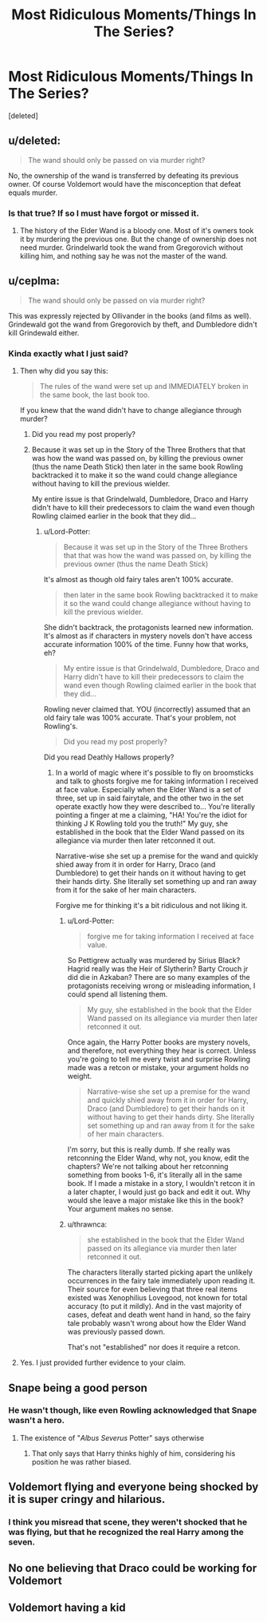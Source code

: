 #+TITLE: Most Ridiculous Moments/Things In The Series?

* Most Ridiculous Moments/Things In The Series?
:PROPERTIES:
:Score: 2
:DateUnix: 1570655991.0
:DateShort: 2019-Oct-10
:FlairText: Discussion
:END:
[deleted]


** u/deleted:
#+begin_quote
  The wand should only be passed on via murder right?
#+end_quote

No, the ownership of the wand is transferred by defeating its previous owner. Of course Voldemort would have the misconception that defeat equals murder.
:PROPERTIES:
:Score: 10
:DateUnix: 1570658610.0
:DateShort: 2019-Oct-10
:END:

*** Is that true? If so I must have forgot or missed it.
:PROPERTIES:
:Author: RowanWinterlace
:Score: -1
:DateUnix: 1570659631.0
:DateShort: 2019-Oct-10
:END:

**** The history of the Elder Wand is a bloody one. Most of it's owners took it by murdering the previous one. But the change of ownership does not need murder. Grindelwarld took the wand from Gregorovich without killing him, and nothing say he was not the master of the wand.
:PROPERTIES:
:Author: PlusMortgage
:Score: 1
:DateUnix: 1570686281.0
:DateShort: 2019-Oct-10
:END:


** u/ceplma:
#+begin_quote
  The wand should only be passed on via murder right?
#+end_quote

This was expressly rejected by Ollivander in the books (and films as well). Grindewald got the wand from Gregorovich by theft, and Dumbledore didn't kill Grindewald either.
:PROPERTIES:
:Author: ceplma
:Score: 9
:DateUnix: 1570659568.0
:DateShort: 2019-Oct-10
:END:

*** Kinda exactly what I just said?
:PROPERTIES:
:Author: RowanWinterlace
:Score: -3
:DateUnix: 1570659606.0
:DateShort: 2019-Oct-10
:END:

**** Then why did you say this:

#+begin_quote
  The rules of the wand were set up and IMMEDIATELY broken in the same book, the last book too.
#+end_quote

If you knew that the wand didn't have to change allegiance through murder?
:PROPERTIES:
:Author: Lord-Potter
:Score: 2
:DateUnix: 1570661711.0
:DateShort: 2019-Oct-10
:END:

***** Did you read my post properly?
:PROPERTIES:
:Author: RowanWinterlace
:Score: -2
:DateUnix: 1570661987.0
:DateShort: 2019-Oct-10
:END:


***** Because it was set up in the Story of the Three Brothers that that was how the wand was passed on, by killing the previous owner (thus the name Death Stick) then later in the same book Rowling backtracked it to make it so the wand could change allegiance without having to kill the previous wielder.

My entire issue is that Grindelwald, Dumbledore, Draco and Harry didn't have to kill their predecessors to claim the wand even though Rowling claimed earlier in the book that they did...
:PROPERTIES:
:Author: RowanWinterlace
:Score: -4
:DateUnix: 1570661961.0
:DateShort: 2019-Oct-10
:END:

****** u/Lord-Potter:
#+begin_quote
  Because it was set up in the Story of the Three Brothers that that was how the wand was passed on, by killing the previous owner (thus the name Death Stick)
#+end_quote

It's almost as though old fairy tales aren't 100% accurate.

#+begin_quote
  then later in the same book Rowling backtracked it to make it so the wand could change allegiance without having to kill the previous wielder.
#+end_quote

She didn't backtrack, the protagonists learned new information. It's almost as if characters in mystery novels don't have access accurate information 100% of the time. Funny how that works, eh?

#+begin_quote
  My entire issue is that Grindelwald, Dumbledore, Draco and Harry didn't have to kill their predecessors to claim the wand even though Rowling claimed earlier in the book that they did...
#+end_quote

Rowling never claimed that. YOU (incorrectly) assumed that an old fairy tale was 100% accurate. That's your problem, not Rowling's.

#+begin_quote
  Did you read my post properly?
#+end_quote

Did you read Deathly Hallows properly?
:PROPERTIES:
:Author: Lord-Potter
:Score: 7
:DateUnix: 1570662861.0
:DateShort: 2019-Oct-10
:END:

******* In a world of magic where it's possible to fly on broomsticks and talk to ghosts forgive me for taking information I received at face value. Especially when the Elder Wand is a set of three, set up in said fairytale, and the other two in the set operate exactly how they were described to... You're literally pointing a finger at me a claiming, "HA! You're the idiot for thinking J K Rowling told you the truth!" My guy, she established in the book that the Elder Wand passed on its allegiance via murder then later retconned it out.

Narrative-wise she set up a premise for the wand and quickly shied away from it in order for Harry, Draco (and Dumbledore) to get their hands on it without having to get their hands dirty. She literally set something up and ran away from it for the sake of her main characters.

Forgive me for thinking it's a bit ridiculous and not liking it.
:PROPERTIES:
:Author: RowanWinterlace
:Score: -4
:DateUnix: 1570663489.0
:DateShort: 2019-Oct-10
:END:

******** u/Lord-Potter:
#+begin_quote
  forgive me for taking information I received at face value.
#+end_quote

So Pettigrew actually was murdered by Sirius Black? Hagrid really was the Heir of Slytherin? Barty Crouch jr did die in Azkaban? There are so many examples of the protagonists receiving wrong or misleading information, I could spend all listening them.

#+begin_quote
  My guy, she established in the book that the Elder Wand passed on its allegiance via murder then later retconned it out.
#+end_quote

Once again, the Harry Potter books are mystery novels, and therefore, not everything they hear is correct. Unless you're going to tell me every twist and surprise Rowling made was a retcon or mistake, your argument holds no weight.

#+begin_quote
  Narrative-wise she set up a premise for the wand and quickly shied away from it in order for Harry, Draco (and Dumbledore) to get their hands on it without having to get their hands dirty. She literally set something up and ran away from it for the sake of her main characters.
#+end_quote

I'm sorry, but this is really dumb. If she really was retconning the Elder Wand, why not, you know, edit the chapters? We're not talking about her retconning something from books 1-6, it's literally all in the same book. If I made a mistake in a story, I wouldn't retcon it in a later chapter, I would just go back and edit it out. Why would she leave a major mistake like this in the book? Your argument makes no sense.
:PROPERTIES:
:Author: Lord-Potter
:Score: 10
:DateUnix: 1570664393.0
:DateShort: 2019-Oct-10
:END:


******** u/thrawnca:
#+begin_quote
  she established in the book that the Elder Wand passed on its allegiance via murder then later retconned it out.
#+end_quote

The characters literally started picking apart the unlikely occurrences in the fairy tale immediately upon reading it. Their source for even believing that three real items existed was Xenophilius Lovegood, not known for total accuracy (to put it mildly). And in the vast majority of cases, defeat and death went hand in hand, so the fairy tale probably wasn't wrong about how the Elder Wand was previously passed down.

That's not "established" nor does it require a retcon.
:PROPERTIES:
:Author: thrawnca
:Score: 2
:DateUnix: 1570680838.0
:DateShort: 2019-Oct-10
:END:


**** Yes. I just provided further evidence to your claim.
:PROPERTIES:
:Author: ceplma
:Score: 1
:DateUnix: 1570687571.0
:DateShort: 2019-Oct-10
:END:


** Snape being a good person
:PROPERTIES:
:Author: carxxxxx
:Score: 6
:DateUnix: 1570656531.0
:DateShort: 2019-Oct-10
:END:

*** He wasn't though, like even Rowling acknowledged that Snape wasn't a hero.
:PROPERTIES:
:Author: aAlouda
:Score: 1
:DateUnix: 1570726382.0
:DateShort: 2019-Oct-10
:END:

**** The existence of "/Albus Severus/ Potter" says otherwise
:PROPERTIES:
:Author: rohan62442
:Score: 1
:DateUnix: 1571054672.0
:DateShort: 2019-Oct-14
:END:

***** That only says that Harry thinks highly of him, considering his position he was rather biased.
:PROPERTIES:
:Author: aAlouda
:Score: 1
:DateUnix: 1571055249.0
:DateShort: 2019-Oct-14
:END:


** Voldemort flying and everyone being shocked by it is super cringy and hilarious.
:PROPERTIES:
:Author: KeyserWood
:Score: 6
:DateUnix: 1570660254.0
:DateShort: 2019-Oct-10
:END:

*** I think you misread that scene, they weren't shocked that he was flying, but that he recognized the real Harry among the seven.
:PROPERTIES:
:Author: aAlouda
:Score: 1
:DateUnix: 1570726547.0
:DateShort: 2019-Oct-10
:END:


** No one believing that Draco could be working for Voldemort
:PROPERTIES:
:Author: Hellstrike
:Score: 4
:DateUnix: 1570696790.0
:DateShort: 2019-Oct-10
:END:


** Voldemort having a kid
:PROPERTIES:
:Author: carxxxxx
:Score: 2
:DateUnix: 1570739923.0
:DateShort: 2019-Oct-11
:END:
